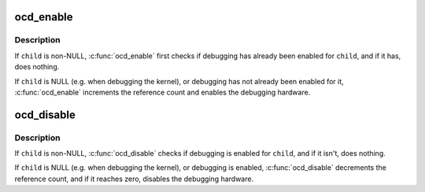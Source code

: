 .. -*- coding: utf-8; mode: rst -*-
.. src-file: arch/avr32/kernel/ocd.c

.. _`ocd_enable`:

ocd_enable
==========

.. c:function:: void ocd_enable(struct task_struct *child)

    enable on-chip debugging

    :param struct task_struct \*child:
        task to be debugged

.. _`ocd_enable.description`:

Description
-----------

If \ ``child``\  is non-NULL, \ :c:func:`ocd_enable`\  first checks if debugging has
already been enabled for \ ``child``\ , and if it has, does nothing.

If \ ``child``\  is NULL (e.g. when debugging the kernel), or debugging
has not already been enabled for it, \ :c:func:`ocd_enable`\  increments the
reference count and enables the debugging hardware.

.. _`ocd_disable`:

ocd_disable
===========

.. c:function:: void ocd_disable(struct task_struct *child)

    disable on-chip debugging

    :param struct task_struct \*child:
        task that was being debugged, but isn't anymore

.. _`ocd_disable.description`:

Description
-----------

If \ ``child``\  is non-NULL, \ :c:func:`ocd_disable`\  checks if debugging is enabled
for \ ``child``\ , and if it isn't, does nothing.

If \ ``child``\  is NULL (e.g. when debugging the kernel), or debugging is
enabled, \ :c:func:`ocd_disable`\  decrements the reference count, and if it
reaches zero, disables the debugging hardware.

.. This file was automatic generated / don't edit.

